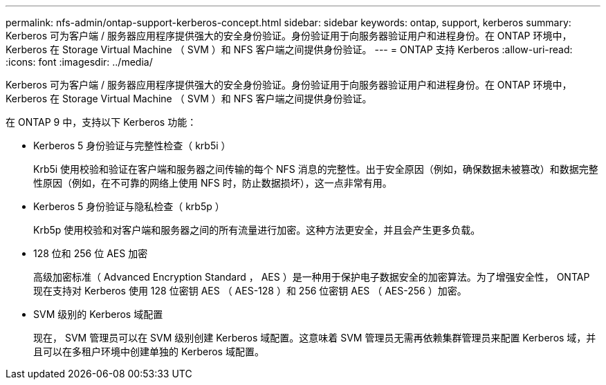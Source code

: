 ---
permalink: nfs-admin/ontap-support-kerberos-concept.html 
sidebar: sidebar 
keywords: ontap, support, kerberos 
summary: Kerberos 可为客户端 / 服务器应用程序提供强大的安全身份验证。身份验证用于向服务器验证用户和进程身份。在 ONTAP 环境中， Kerberos 在 Storage Virtual Machine （ SVM ）和 NFS 客户端之间提供身份验证。 
---
= ONTAP 支持 Kerberos
:allow-uri-read: 
:icons: font
:imagesdir: ../media/


[role="lead"]
Kerberos 可为客户端 / 服务器应用程序提供强大的安全身份验证。身份验证用于向服务器验证用户和进程身份。在 ONTAP 环境中， Kerberos 在 Storage Virtual Machine （ SVM ）和 NFS 客户端之间提供身份验证。

在 ONTAP 9 中，支持以下 Kerberos 功能：

* Kerberos 5 身份验证与完整性检查（ krb5i ）
+
Krb5i 使用校验和验证在客户端和服务器之间传输的每个 NFS 消息的完整性。出于安全原因（例如，确保数据未被篡改）和数据完整性原因（例如，在不可靠的网络上使用 NFS 时，防止数据损坏），这一点非常有用。

* Kerberos 5 身份验证与隐私检查（ krb5p ）
+
Krb5p 使用校验和对客户端和服务器之间的所有流量进行加密。这种方法更安全，并且会产生更多负载。

* 128 位和 256 位 AES 加密
+
高级加密标准（ Advanced Encryption Standard ， AES ）是一种用于保护电子数据安全的加密算法。为了增强安全性， ONTAP 现在支持对 Kerberos 使用 128 位密钥 AES （ AES-128 ）和 256 位密钥 AES （ AES-256 ）加密。

* SVM 级别的 Kerberos 域配置
+
现在， SVM 管理员可以在 SVM 级别创建 Kerberos 域配置。这意味着 SVM 管理员无需再依赖集群管理员来配置 Kerberos 域，并且可以在多租户环境中创建单独的 Kerberos 域配置。


